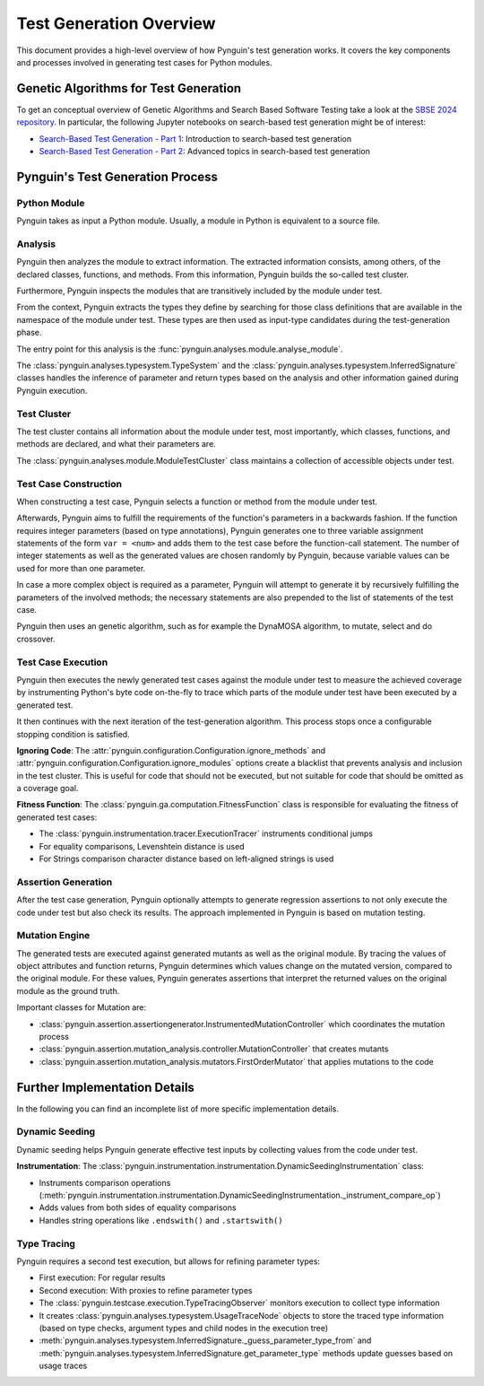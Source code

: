 .. _test_generation_overview:

Test Generation Overview
=======================

This document provides a high-level overview of how Pynguin's test generation works. It covers the key components and processes involved in generating test cases for Python modules.

Genetic Algorithms for Test Generation
--------------------------------------
To get an conceptual overview of Genetic Algorithms and Search Based Software Testing take a look at the `SBSE 2024 repository`_. In particular, the following Jupyter notebooks on search-based test generation might be of interest:

* `Search-Based Test Generation - Part 1`_: Introduction to search-based test generation
* `Search-Based Test Generation - Part 2`_: Advanced topics in search-based test generation

Pynguin's Test Generation Process
-----------------------

.. image:: ../source/_static/pynguin-overview.png

Python Module
~~~~~~~~~~~~

Pynguin takes as input a Python module. Usually, a module in Python is equivalent to a source file.

Analysis
~~~~~~~

Pynguin then analyzes the module to extract information. The extracted information consists, among others, of the declared classes, functions, and methods. From this information, Pynguin builds the so-called test cluster.

Furthermore, Pynguin inspects the modules that are transitively included by the module under test.

From the context, Pynguin extracts the types they define by searching for those class definitions that are available in the namespace of the module under test. These types are then used as input-type candidates during the test-generation phase.

The entry point for this analysis is the :func:`pynguin.analyses.module.analyse_module`.

The :class:`pynguin.analyses.typesystem.TypeSystem` and the :class:`pynguin.analyses.typesystem.InferredSignature` classes handles the inference of parameter and return types based on the analysis and other information gained during Pynguin execution.


Test Cluster
~~~~~~~~~~~

The test cluster contains all information about the module under test, most importantly, which classes, functions, and methods are declared, and what their parameters are.

The :class:`pynguin.analyses.module.ModuleTestCluster` class maintains a collection of accessible objects under test.

Test Case Construction
~~~~~~~~~~~~~~~~~~~~~

When constructing a test case, Pynguin selects a function or method from the module under test.

Afterwards, Pynguin aims to fulfill the requirements of the function's parameters in a backwards fashion. If the function requires integer parameters (based on type annotations), Pynguin generates one to three variable assignment statements of the form ``var = <num>`` and adds them to the test case before the function-call statement. The number of integer statements as well as the generated values are chosen randomly by Pynguin, because variable values can be used for more than one parameter.

In case a more complex object is required as a parameter, Pynguin will attempt to generate it by recursively fulfilling the parameters of the involved methods; the necessary statements are also prepended to the list of statements of the test case.

Pynguin then uses an genetic algorithm, such as for example the DynaMOSA algorithm, to mutate, select and do crossover.

Test Case Execution
~~~~~~~~~~~~~~~~~~~

Pynguin then executes the newly generated test cases against the module under test to measure the achieved coverage by instrumenting Python's byte code on-the-fly to trace which parts of the module under test have been executed by a generated test.

It then continues with the next iteration of the test-generation algorithm. This process stops once a configurable stopping condition is satisfied.

**Ignoring Code**: The :attr:`pynguin.configuration.Configuration.ignore_methods` and :attr:`pynguin.configuration.Configuration.ignore_modules` options create a blacklist that prevents analysis and inclusion in the test cluster.
This is useful for code that should not be executed, but not suitable for code that should be omitted as a coverage goal.

**Fitness Function**: The :class:`pynguin.ga.computation.FitnessFunction` class is responsible for evaluating the fitness of generated test cases:

- The :class:`pynguin.instrumentation.tracer.ExecutionTracer` instruments conditional jumps
- For equality comparisons, Levenshtein distance is used
- For Strings comparison character distance based on left-aligned strings is used

Assertion Generation
~~~~~~~~~~~~~~~~~~~

After the test case generation, Pynguin optionally attempts to generate regression assertions to not only execute the code under test but also check its results. The approach implemented in Pynguin is based on mutation testing.



Mutation Engine
~~~~~~~~~~~~~~~

The generated tests are executed against generated mutants as well as the original module. By tracing the values of object attributes and function returns, Pynguin determines which values change on the mutated version, compared to the original module. For these values, Pynguin generates assertions that interpret the returned values on the original module as the ground truth.

Important classes for Mutation are:

- :class:`pynguin.assertion.assertiongenerator.InstrumentedMutationController` which coordinates the mutation process
- :class:`pynguin.assertion.mutation_analysis.controller.MutationController` that creates mutants
- :class:`pynguin.assertion.mutation_analysis.mutators.FirstOrderMutator` that applies mutations to the code

Further Implementation Details
------------------------------

In the following you can find an incomplete list of more specific implementation details.

Dynamic Seeding
~~~~~~~~~~~~~~~

Dynamic seeding helps Pynguin generate effective test inputs by collecting values from the code under test.

**Instrumentation**: The :class:`pynguin.instrumentation.instrumentation.DynamicSeedingInstrumentation` class:

- Instruments comparison operations (:meth:`pynguin.instrumentation.instrumentation.DynamicSeedingInstrumentation._instrument_compare_op`)
- Adds values from both sides of equality comparisons
- Handles string operations like ``.endswith()`` and ``.startswith()``

Type Tracing
~~~~~~~~~~~~


Pynguin requires a second test execution, but allows for refining parameter types:

- First execution: For regular results
- Second execution: With proxies to refine parameter types
- The :class:`pynguin.testcase.execution.TypeTracingObserver` monitors execution to collect type information
- It creates :class:`pynguin.analyses.typesystem.UsageTraceNode` objects to store the traced type information (based on type checks, argument types and child nodes in the execution tree)
- :meth:`pynguin.analyses.typesystem.InferredSignature._guess_parameter_type_from` and :meth:`pynguin.analyses.typesystem.InferredSignature.get_parameter_type` methods update guesses based on usage traces

.. _SBSE 2024 repository: https://github.com/se2p/sbse2024
.. _Search-Based Test Generation - Part 1: https://github.com/se2p/sbse2024/blob/main/Search-Based%20Test%20Generation%20-%20Part%201.ipynb
.. _Search-Based Test Generation - Part 2: https://github.com/se2p/sbse2024/blob/main/Search-Based%20Test%20Generation%20-%20Part%202.ipynb
